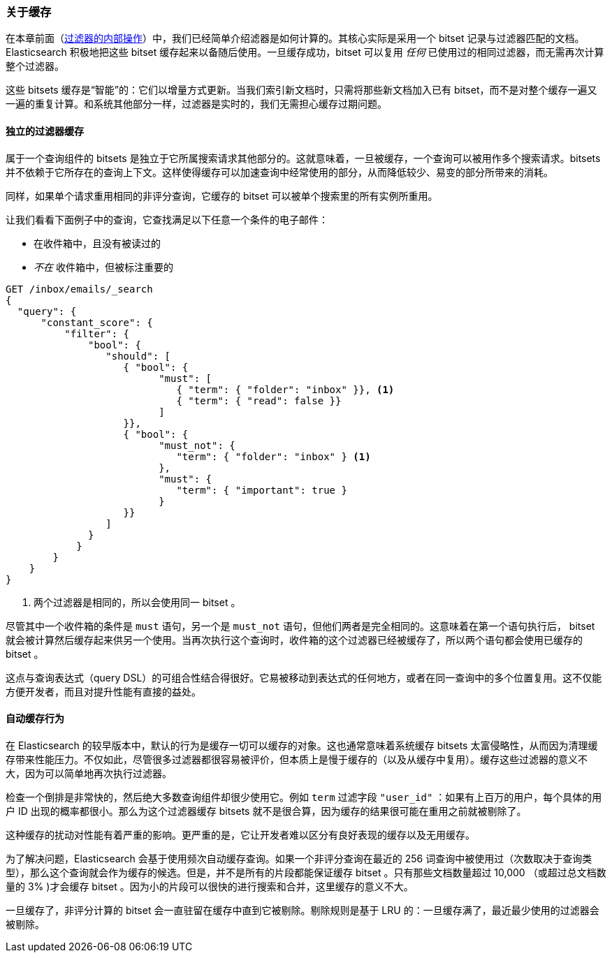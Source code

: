 [[filter-caching]]
=== 关于缓存

在本章前面（<<_internal_filter_operation, 过滤器的内部操作>>）中，我们已经简单介绍滤器是如何计算的。((("structured search", "caching of filter results")))((("caching", "bitsets representing documents matching filters")))((("bitsets, caching of")))((("filters", "bitsets representing documents matching, caching of")))其核心实际是采用一个 bitset 记录与过滤器匹配的文档。Elasticsearch 积极地把这些 bitset 缓存起来以备随后使用。一旦缓存成功，bitset 可以复用 _任何_ 已使用过的相同过滤器，而无需再次计算整个过滤器。

这些 bitsets 缓存是“智能”的：它们以增量方式更新。当我们索引新文档时，只需将那些新文档加入已有 bitset，而不是对整个缓存一遍又一遍的重复计算。和系统其他部分一样，过滤器是实时的，我们无需担心缓存过期问题。

==== 独立的过滤器缓存

属于一个查询组件的 bitsets 是独立于它所属搜索请求其他部分的。这就意味着，一旦被缓存，一个查询可以被用作多个搜索请求。bitsets 并不依赖于它所存在的查询上下文。这样使得缓存可以加速查询中经常使用的部分，从而降低较少、易变的部分所带来的消耗。

同样，如果单个请求重用相同的非评分查询，它缓存的 bitset 可以被单个搜索里的所有实例所重用。

让我们看看下面例子中的查询，它查找满足以下任意一个条件的电子邮件：

* 在收件箱中，且没有被读过的
* _不在_ 收件箱中，但被标注重要的

[source,js]
--------------------------------------------------
GET /inbox/emails/_search
{
  "query": {
      "constant_score": {
          "filter": {
              "bool": {
                 "should": [
                    { "bool": {
                          "must": [
                             { "term": { "folder": "inbox" }}, <1>
                             { "term": { "read": false }}
                          ]
                    }},
                    { "bool": {
                          "must_not": {
                             "term": { "folder": "inbox" } <1>
                          },
                          "must": {
                             "term": { "important": true }
                          }
                    }}
                 ]
              }
            }
        }
    }
}
--------------------------------------------------
<1> 两个过滤器是相同的，所以会使用同一 bitset 。

尽管其中一个收件箱的条件是 `must` 语句，另一个是 `must_not` 语句，但他们两者是完全相同的。这意味着在第一个语句执行后， bitset 就会被计算然后缓存起来供另一个使用。当再次执行这个查询时，收件箱的这个过滤器已经被缓存了，所以两个语句都会使用已缓存的 bitset 。

这点与查询表达式（query DSL）的可组合性结合得很好。它易被移动到表达式的任何地方，或者在同一查询中的多个位置复用。这不仅能方便开发者，而且对提升性能有直接的益处。

==== 自动缓存行为

在 Elasticsearch 的较早版本中，默认的行为是缓存一切可以缓存的对象。这也通常意味着系统缓存 bitsets 太富侵略性，从而因为清理缓存带来性能压力。不仅如此，尽管很多过滤器都很容易被评价，但本质上是慢于缓存的（以及从缓存中复用）。缓存这些过滤器的意义不大，因为可以简单地再次执行过滤器。

检查一个倒排是非常快的，然后绝大多数查询组件却很少使用它。例如 `term` 过滤字段 `"user_id"` ：如果有上百万的用户，每个具体的用户 ID 出现的概率都很小。那么为这个过滤器缓存 bitsets 就不是很合算，因为缓存的结果很可能在重用之前就被剔除了。

这种缓存的扰动对性能有着严重的影响。更严重的是，它让开发者难以区分有良好表现的缓存以及无用缓存。

为了解决问题，Elasticsearch 会基于使用频次自动缓存查询。如果一个非评分查询在最近的 256 词查询中被使用过（次数取决于查询类型），那么这个查询就会作为缓存的候选。但是，并不是所有的片段都能保证缓存 bitset 。只有那些文档数量超过 10,000 （或超过总文档数量的 3% )才会缓存 bitset 。因为小的片段可以很快的进行搜索和合并，这里缓存的意义不大。

一旦缓存了，非评分计算的 bitset 会一直驻留在缓存中直到它被剔除。剔除规则是基于 LRU 的：一旦缓存满了，最近最少使用的过滤器会被剔除。
